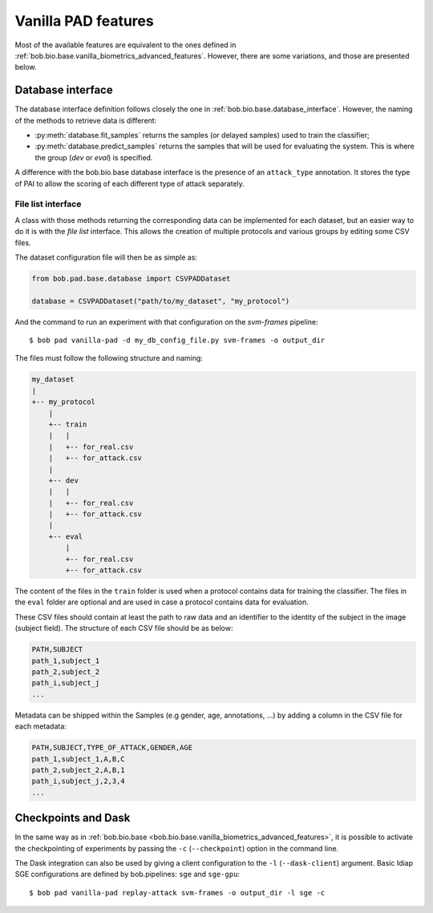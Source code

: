 .. vim: set fileencoding=utf-8 :
.. author: Yannick Dayer <yannick.dayer@idiap.ch>
.. date: 2020-11-27 15:26:09 +01

.. _bob.pad.base.vanilla_pad_features:

======================
 Vanilla PAD features
======================

Most of the available features are equivalent to the ones defined in :ref:`bob.bio.base.vanilla_biometrics_advanced_features`.
However, there are some variations, and those are presented below.

Database interface
==================

The database interface definition follows closely the one in :ref:`bob.bio.base.database_interface`. However, the naming of the methods to retrieve data is different:

- :py:meth:`database.fit_samples` returns the samples (or delayed samples) used to train the classifier;
- :py:meth:`database.predict_samples` returns the samples that will be used for evaluating the system. This is where the group (`dev` or `eval`) is specified.

A difference with the bob.bio.base database interface is the presence of an ``attack_type`` annotation. It stores the type of PAI to allow the scoring of each different type of attack separately.


File list interface
-------------------

A class with those methods returning the corresponding data can be implemented for each dataset, but an easier way to do it is with the `file list` interface.
This allows the creation of multiple protocols and various groups by editing some CSV files.

The dataset configuration file will then be as simple as:

.. code-block:: python

   from bob.pad.base.database import CSVPADDataset

   database = CSVPADDataset("path/to/my_dataset", "my_protocol")

And the command to run an experiment with that configuration on the `svm-frames` pipeline::

$ bob pad vanilla-pad -d my_db_config_file.py svm-frames -o output_dir


The files must follow the following structure and naming:

.. code-block:: text

  my_dataset
  |
  +-- my_protocol
      |
      +-- train
      |   |
      |   +-- for_real.csv
      |   +-- for_attack.csv
      |
      +-- dev
      |   |
      |   +-- for_real.csv
      |   +-- for_attack.csv
      |
      +-- eval
          |
          +-- for_real.csv
          +-- for_attack.csv

The content of the files in the ``train`` folder is used when a protocol contains data for training the classifier.
The files in the ``eval`` folder are optional and are used in case a protocol contains data for evaluation.

These CSV files should contain at least the path to raw data and an identifier to the identity of the subject in the image (subject field).
The structure of each CSV file should be as below:

.. code-block:: text

   PATH,SUBJECT
   path_1,subject_1
   path_2,subject_2
   path_i,subject_j
   ...


Metadata can be shipped within the Samples (e.g gender, age, annotations, ...) by adding a column in the CSV file for each metadata:

.. code-block:: text

   PATH,SUBJECT,TYPE_OF_ATTACK,GENDER,AGE
   path_1,subject_1,A,B,C
   path_2,subject_2,A,B,1
   path_i,subject_j,2,3,4
   ...


Checkpoints and Dask
====================

In the same way as in :ref:`bob.bio.base <bob.bio.base.vanilla_biometrics_advanced_features>`, it is possible to activate the checkpointing of experiments by passing the ``-c`` (``--checkpoint``) option in the command line.

The Dask integration can also be used by giving a client configuration to the ``-l`` (``--dask-client``) argument.
Basic Idiap SGE configurations are defined by bob.pipelines: ``sge`` and ``sge-gpu``::

$ bob pad vanilla-pad replay-attack svm-frames -o output_dir -l sge -c

